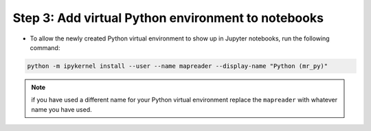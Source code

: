 Step 3: Add virtual Python environment to notebooks
===================================================

- To allow the newly created Python virtual environment to show up in Jupyter notebooks, run the following command:

.. code-block:: bash

    python -m ipykernel install --user --name mapreader --display-name "Python (mr_py)"

.. note:: if you have used a different name for your Python virtual environment replace the ``mapreader`` with whatever name you have used.
